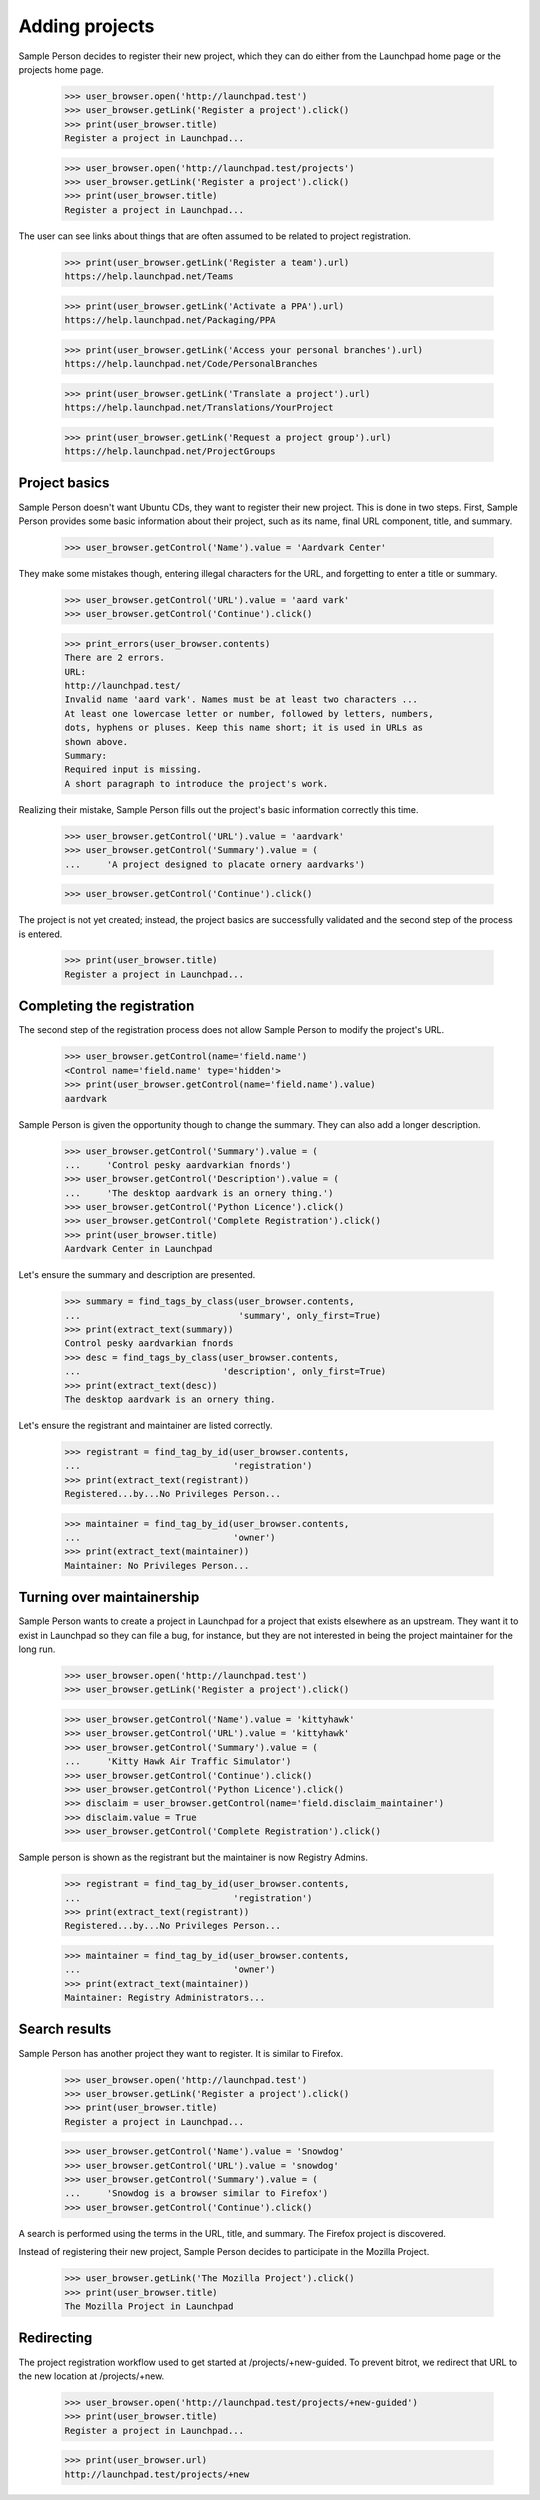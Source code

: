 Adding projects
===============

Sample Person decides to register their new project, which they can do
either from the Launchpad home page or the projects home page.

    >>> user_browser.open('http://launchpad.test')
    >>> user_browser.getLink('Register a project').click()
    >>> print(user_browser.title)
    Register a project in Launchpad...

    >>> user_browser.open('http://launchpad.test/projects')
    >>> user_browser.getLink('Register a project').click()
    >>> print(user_browser.title)
    Register a project in Launchpad...

The user can see links about things that are often assumed to be related to
project registration.

    >>> print(user_browser.getLink('Register a team').url)
    https://help.launchpad.net/Teams

    >>> print(user_browser.getLink('Activate a PPA').url)
    https://help.launchpad.net/Packaging/PPA

    >>> print(user_browser.getLink('Access your personal branches').url)
    https://help.launchpad.net/Code/PersonalBranches

    >>> print(user_browser.getLink('Translate a project').url)
    https://help.launchpad.net/Translations/YourProject

    >>> print(user_browser.getLink('Request a project group').url)
    https://help.launchpad.net/ProjectGroups


Project basics
--------------

Sample Person doesn't want Ubuntu CDs, they want to register their new
project.  This is done in two steps.  First, Sample Person provides some
basic information about their project, such as its name, final URL
component, title, and summary.

    >>> user_browser.getControl('Name').value = 'Aardvark Center'

They make some mistakes though, entering illegal characters for the URL, and
forgetting to enter a title or summary.

    >>> user_browser.getControl('URL').value = 'aard vark'
    >>> user_browser.getControl('Continue').click()

    >>> print_errors(user_browser.contents)
    There are 2 errors.
    URL:
    http://launchpad.test/
    Invalid name 'aard vark'. Names must be at least two characters ...
    At least one lowercase letter or number, followed by letters, numbers,
    dots, hyphens or pluses. Keep this name short; it is used in URLs as
    shown above.
    Summary:
    Required input is missing.
    A short paragraph to introduce the project's work.

Realizing their mistake, Sample Person fills out the project's basic
information correctly this time.

    >>> user_browser.getControl('URL').value = 'aardvark'
    >>> user_browser.getControl('Summary').value = (
    ...     'A project designed to placate ornery aardvarks')

    >>> user_browser.getControl('Continue').click()

The project is not yet created; instead, the project basics are successfully
validated and the second step of the process is entered.

    >>> print(user_browser.title)
    Register a project in Launchpad...


Completing the registration
---------------------------

The second step of the registration process does not allow Sample Person to
modify the project's URL.

    >>> user_browser.getControl(name='field.name')
    <Control name='field.name' type='hidden'>
    >>> print(user_browser.getControl(name='field.name').value)
    aardvark

Sample Person is given the opportunity though to change the summary.
They can also add a longer description.

    >>> user_browser.getControl('Summary').value = (
    ...     'Control pesky aardvarkian fnords')
    >>> user_browser.getControl('Description').value = (
    ...     'The desktop aardvark is an ornery thing.')
    >>> user_browser.getControl('Python Licence').click()
    >>> user_browser.getControl('Complete Registration').click()
    >>> print(user_browser.title)
    Aardvark Center in Launchpad

Let's ensure the summary and description are presented.

    >>> summary = find_tags_by_class(user_browser.contents,
    ...                              'summary', only_first=True)
    >>> print(extract_text(summary))
    Control pesky aardvarkian fnords
    >>> desc = find_tags_by_class(user_browser.contents,
    ...                           'description', only_first=True)
    >>> print(extract_text(desc))
    The desktop aardvark is an ornery thing.

Let's ensure the registrant and maintainer are listed correctly.

    >>> registrant = find_tag_by_id(user_browser.contents,
    ...                             'registration')
    >>> print(extract_text(registrant))
    Registered...by...No Privileges Person...

    >>> maintainer = find_tag_by_id(user_browser.contents,
    ...                             'owner')
    >>> print(extract_text(maintainer))
    Maintainer: No Privileges Person...


Turning over maintainership
---------------------------

Sample Person wants to create a project in Launchpad for a project
that exists elsewhere as an upstream.  They want it to exist in
Launchpad so they can file a bug, for instance, but they are not
interested in being the project maintainer for the long run.

    >>> user_browser.open('http://launchpad.test')
    >>> user_browser.getLink('Register a project').click()

    >>> user_browser.getControl('Name').value = 'kittyhawk'
    >>> user_browser.getControl('URL').value = 'kittyhawk'
    >>> user_browser.getControl('Summary').value = (
    ...     'Kitty Hawk Air Traffic Simulator')
    >>> user_browser.getControl('Continue').click()
    >>> user_browser.getControl('Python Licence').click()
    >>> disclaim = user_browser.getControl(name='field.disclaim_maintainer')
    >>> disclaim.value = True
    >>> user_browser.getControl('Complete Registration').click()

Sample person is shown as the registrant but the maintainer is now
Registry Admins.

    >>> registrant = find_tag_by_id(user_browser.contents,
    ...                             'registration')
    >>> print(extract_text(registrant))
    Registered...by...No Privileges Person...

    >>> maintainer = find_tag_by_id(user_browser.contents,
    ...                             'owner')
    >>> print(extract_text(maintainer))
    Maintainer: Registry Administrators...


Search results
--------------

Sample Person has another project they want to register.  It is similar to
Firefox.

    >>> user_browser.open('http://launchpad.test')
    >>> user_browser.getLink('Register a project').click()
    >>> print(user_browser.title)
    Register a project in Launchpad...

    >>> user_browser.getControl('Name').value = 'Snowdog'
    >>> user_browser.getControl('URL').value = 'snowdog'
    >>> user_browser.getControl('Summary').value = (
    ...     'Snowdog is a browser similar to Firefox')
    >>> user_browser.getControl('Continue').click()

A search is performed using the terms in the URL, title, and summary.  The
Firefox project is discovered.

Instead of registering their new project, Sample Person decides to participate
in the Mozilla Project.

    >>> user_browser.getLink('The Mozilla Project').click()
    >>> print(user_browser.title)
    The Mozilla Project in Launchpad


Redirecting
-----------

The project registration workflow used to get started at
/projects/+new-guided.  To prevent bitrot, we redirect that URL to the new
location at /projects/+new.

    >>> user_browser.open('http://launchpad.test/projects/+new-guided')
    >>> print(user_browser.title)
    Register a project in Launchpad...

    >>> print(user_browser.url)
    http://launchpad.test/projects/+new

